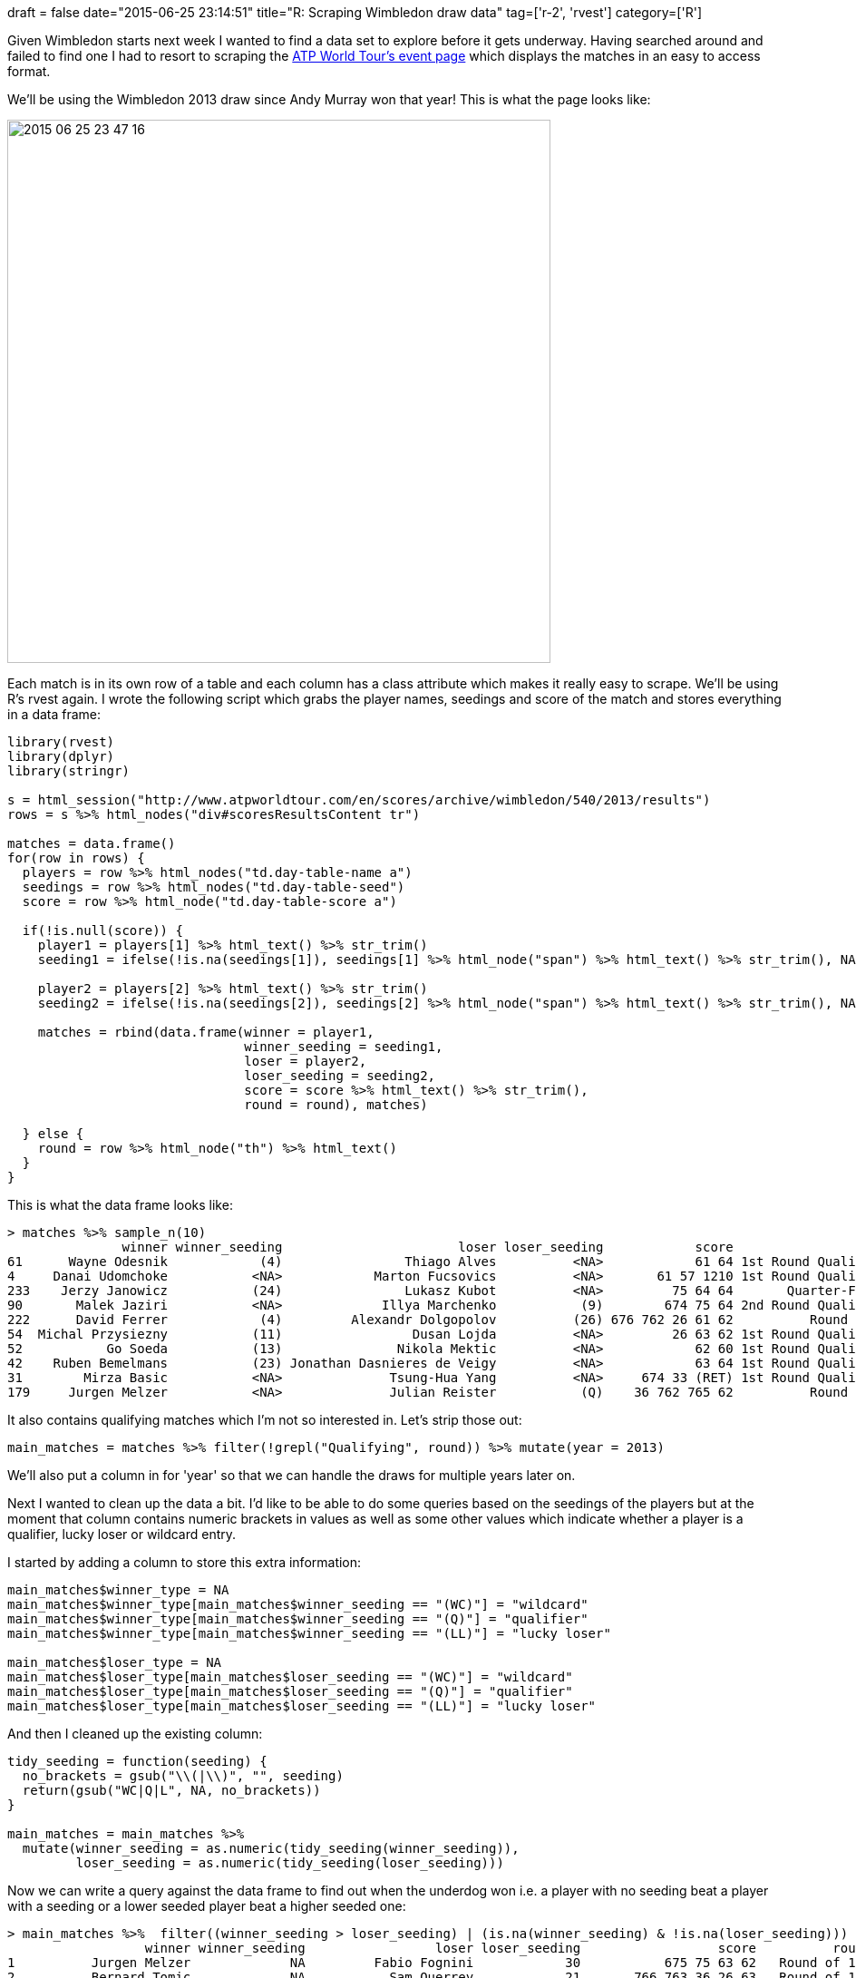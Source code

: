 +++
draft = false
date="2015-06-25 23:14:51"
title="R: Scraping Wimbledon draw data"
tag=['r-2', 'rvest']
category=['R']
+++

Given Wimbledon starts next week I wanted to find a data set to explore before it gets underway. Having searched around and failed to find one I had to resort to scraping the http://www.atpworldtour.com/en/scores/archive/wimbledon/540/2013/results[ATP World Tour's event page] which displays the matches in an easy to access format.

We'll be using the Wimbledon 2013 draw since Andy Murray won that year! This is what the page looks like:

image::{{<siteurl>}}/uploads/2015/06/2015-06-25_23-47-16.png[2015 06 25 23 47 16,599]

Each match is in its own row of a table and each column has a class attribute which makes it really easy to scrape. We'll be using R's rvest again. I wrote the following script which grabs the player names, seedings and score of the match and stores everything in a data frame:

[source,r]
----

library(rvest)
library(dplyr)
library(stringr)

s = html_session("http://www.atpworldtour.com/en/scores/archive/wimbledon/540/2013/results")
rows = s %>% html_nodes("div#scoresResultsContent tr")

matches = data.frame()
for(row in rows) {
  players = row %>% html_nodes("td.day-table-name a")
  seedings = row %>% html_nodes("td.day-table-seed")
  score = row %>% html_node("td.day-table-score a")

  if(!is.null(score)) {
    player1 = players[1] %>% html_text() %>% str_trim()
    seeding1 = ifelse(!is.na(seedings[1]), seedings[1] %>% html_node("span") %>% html_text() %>% str_trim(), NA)

    player2 = players[2] %>% html_text() %>% str_trim()
    seeding2 = ifelse(!is.na(seedings[2]), seedings[2] %>% html_node("span") %>% html_text() %>% str_trim(), NA)

    matches = rbind(data.frame(winner = player1,
                               winner_seeding = seeding1,
                               loser = player2,
                               loser_seeding = seeding2,
                               score = score %>% html_text() %>% str_trim(),
                               round = round), matches)

  } else {
    round = row %>% html_node("th") %>% html_text()
  }
}
----

This is what the data frame looks like:

[source,r]
----

> matches %>% sample_n(10)
               winner winner_seeding                       loser loser_seeding            score                round
61      Wayne Odesnik            (4)                Thiago Alves          <NA>            61 64 1st Round Qualifying
4     Danai Udomchoke           <NA>            Marton Fucsovics          <NA>       61 57 1210 1st Round Qualifying
233    Jerzy Janowicz           (24)                Lukasz Kubot          <NA>         75 64 64       Quarter-Finals
90       Malek Jaziri           <NA>             Illya Marchenko           (9)        674 75 64 2nd Round Qualifying
222      David Ferrer            (4)         Alexandr Dolgopolov          (26) 676 762 26 61 62          Round of 32
54  Michal Przysiezny           (11)                 Dusan Lojda          <NA>         26 63 62 1st Round Qualifying
52           Go Soeda           (13)               Nikola Mektic          <NA>            62 60 1st Round Qualifying
42    Ruben Bemelmans           (23) Jonathan Dasnieres de Veigy          <NA>            63 64 1st Round Qualifying
31        Mirza Basic           <NA>              Tsung-Hua Yang          <NA>     674 33 (RET) 1st Round Qualifying
179     Jurgen Melzer           <NA>              Julian Reister           (Q)    36 762 765 62          Round of 64
----

It also contains qualifying matches which I'm not so interested in. Let's strip those out:

[source,r]
----

main_matches = matches %>% filter(!grepl("Qualifying", round)) %>% mutate(year = 2013)
----

We'll also put a column in for 'year' so that we can handle the draws for multiple years later on.

Next I wanted to clean up the data a bit. I'd like to be able to do some queries based on the seedings of the players but at the moment that column contains numeric brackets in values as well as some other values which indicate whether a player is a qualifier, lucky loser or wildcard entry.

I started by adding a column to store this extra information:

[source,r]
----

main_matches$winner_type = NA
main_matches$winner_type[main_matches$winner_seeding == "(WC)"] = "wildcard"
main_matches$winner_type[main_matches$winner_seeding == "(Q)"] = "qualifier"
main_matches$winner_type[main_matches$winner_seeding == "(LL)"] = "lucky loser"

main_matches$loser_type = NA
main_matches$loser_type[main_matches$loser_seeding == "(WC)"] = "wildcard"
main_matches$loser_type[main_matches$loser_seeding == "(Q)"] = "qualifier"
main_matches$loser_type[main_matches$loser_seeding == "(LL)"] = "lucky loser"
----

And then I cleaned up the existing column:

[source,r]
----

tidy_seeding = function(seeding) {
  no_brackets = gsub("\\(|\\)", "", seeding)
  return(gsub("WC|Q|L", NA, no_brackets))
}

main_matches = main_matches %>%
  mutate(winner_seeding = as.numeric(tidy_seeding(winner_seeding)),
         loser_seeding = as.numeric(tidy_seeding(loser_seeding)))
----

Now we can write a query against the data frame to find out when the underdog won i.e. a player with no seeding beat a player with a seeding or a lower seeded player beat a higher seeded one:

[source,r]
----

> main_matches %>%  filter((winner_seeding > loser_seeding) | (is.na(winner_seeding) & !is.na(loser_seeding)))
                  winner winner_seeding                 loser loser_seeding                  score          round year
1          Jurgen Melzer             NA         Fabio Fognini            30           675 75 63 62   Round of 128 2013
2          Bernard Tomic             NA           Sam Querrey            21       766 763 36 26 63   Round of 128 2013
3        Feliciano Lopez             NA          Gilles Simon            19             62 64 7611   Round of 128 2013
4             Ivan Dodig             NA Philipp Kohlschreiber            16 46 676 763 63 21 (RET)   Round of 128 2013
5         Viktor Troicki             NA      Janko Tipsarevic            14              63 64 765   Round of 128 2013
6         Lleyton Hewitt             NA         Stan Wawrinka            11               64 75 63   Round of 128 2013
7           Steve Darcis             NA          Rafael Nadal             5             764 768 64   Round of 128 2013
8      Fernando Verdasco             NA      Julien Benneteau            31             761 764 64    Round of 64 2013
9           Grega Zemlja             NA       Grigor Dimitrov            29       36 764 36 64 119    Round of 64 2013
10      Adrian Mannarino             NA            John Isner            18               11 (RET)    Round of 64 2013
11         Igor Sijsling             NA          Milos Raonic            17              75 64 764    Round of 64 2013
12     Kenny De Schepper             NA           Marin Cilic            10                  (W/O)    Round of 64 2013
13        Ernests Gulbis             NA    Jo-Wilfried Tsonga             6         36 63 63 (RET)    Round of 64 2013
14     Sergiy Stakhovsky             NA         Roger Federer             3         675 765 75 765    Round of 64 2013
15          Lukasz Kubot             NA          Benoit Paire            25               61 63 64    Round of 32 2013
16     Kenny De Schepper             NA           Juan Monaco            22              64 768 64    Round of 32 2013
17        Jerzy Janowicz             24       Nicolas Almagro            15              766 63 64    Round of 32 2013
18         Andreas Seppi             23         Kei Nishikori            12        36 62 674 61 64    Round of 32 2013
19         Bernard Tomic             NA       Richard Gasquet             9          767 57 75 765    Round of 32 2013
20 Juan Martin Del Potro              8          David Ferrer             4              62 64 765 Quarter-Finals 2013
21           Andy Murray              2        Novak Djokovic             1               64 75 64         Finals 2013
----

There are actually very few times when a lower seeded player beat a higher seeded one but there are quite a few instances of non seeds beating seeds. We've got 21 occurrences of underdogs winning out of a total of 127 matches.

Let's filter that set of rows and see which seeds lost in the first round:

[source,r]
----

> main_matches %>%  filter(round == "Round of 128" & !is.na(loser_seeding))
           winner winner_seeding                 loser loser_seeding                  score        round year
1   Jurgen Melzer             NA         Fabio Fognini            30           675 75 63 62 Round of 128 2013
2   Bernard Tomic             NA           Sam Querrey            21       766 763 36 26 63 Round of 128 2013
3 Feliciano Lopez             NA          Gilles Simon            19             62 64 7611 Round of 128 2013
4      Ivan Dodig             NA Philipp Kohlschreiber            16 46 676 763 63 21 (RET) Round of 128 2013
5  Viktor Troicki             NA      Janko Tipsarevic            14              63 64 765 Round of 128 2013
6  Lleyton Hewitt             NA         Stan Wawrinka            11               64 75 63 Round of 128 2013
7    Steve Darcis             NA          Rafael Nadal             5             764 768 64 Round of 128 2013
----

Rafael Nadal is the most prominent but Stan Wawrinka also lost in the first round that year which I'd forgotten about! Next let's make the 'round' column an ordered factor one so that we can sort matches by round:

[source,r]
----

main_matches$round = factor(main_matches$round, levels =  c("Round of 128", "Round of 64", "Round of 32", "Round of 16", "Quarter-Finals", "Semi-Finals", "Finals"))

> main_matches$round
...
Levels: Round of 128 Round of 64 Round of 32 Round of 16 Quarter-Finals Semi-Finals Finals
----

We can now really easily work out which unseeded players went the furthest in the tournament:

[source,r]
----

> main_matches %>% filter(is.na(loser_seeding)) %>% arrange(desc(round)) %>% head(5)
             winner winner_seeding             loser loser_seeding           score          round year
1    Jerzy Janowicz             24      Lukasz Kubot            NA        75 64 64 Quarter-Finals 2013
2       Andy Murray              2 Fernando Verdasco            NA  46 36 61 64 75 Quarter-Finals 2013
3 Fernando Verdasco             NA Kenny De Schepper            NA        64 64 64    Round of 16 2013
4      Lukasz Kubot             NA  Adrian Mannarino            NA  46 63 36 63 64    Round of 16 2013
5    Jerzy Janowicz             24     Jurgen Melzer            NA 36 761 64 46 64    Round of 16 2013
----

Next up I thought it'd be cool to write a function which showed which round each player exited in:

[source,r]
----

round_reached = function(player, main_matches) {
  furthest_match = main_matches %>%
    filter(winner == player | loser == player) %>%
    arrange(desc(round)) %>%
    head(1)

    return(ifelse(furthest_match$winner == player, "Winner", as.character(furthest_match$round)))
}
----

Our function isn't vectorisable - it only works if we pass in a single player at a time so we'll have to group the data frame by player before calling it. Let's check it works by seeing how far Andy Murray and Rafael Nadal got:

[source,r]
----

> round_reached("Rafael Nadal", main_matches)
[1] "Round of 128"
> round_reached("Andy Murray", main_matches)
[1] "Winner"
----

Great. What about if we try it against each of the top 8 seeds?

[source,r]
----

> rbind(main_matches %>% filter(winner_seeding %in% 1:8) %>% mutate(name = winner, seeding = winner_seeding),
        main_matches %>% filter(loser_seeding %in% 1:8) %>% mutate(name = loser, seeding = loser_seeding)) %>%
    select(name, seeding) %>%
    distinct() %>%
    arrange(seeding) %>%
    group_by(name) %>%
    mutate(round_reached = round_reached(name, main_matches))
Source: local data frame [8 x 3]
Groups: name

                   name seeding  round_reached
1        Novak Djokovic       1         Finals
2           Andy Murray       2         Winner
3         Roger Federer       3    Round of 64
4          David Ferrer       4 Quarter-Finals
5          Rafael Nadal       5   Round of 128
6    Jo-Wilfried Tsonga       6    Round of 64
7         Tomas Berdych       7 Quarter-Finals
8 Juan Martin Del Potro       8    Semi-Finals
----

Neat. Next up I want to do a comparison between the round they reached and the round you'd expect them to get to given their seeding but that's for the weekend!

I've put a CSV file containing all the data in https://gist.github.com/mneedham/8c2b46d960c2208e9961[this gist] in case you want to play with it. I'm planning to scrape a few more years worth of data before Monday and add in some extra fields as well but in case I don't get around to it the https://gist.github.com/mneedham/8c2b46d960c2208e9961#file-wimbledon-r[full script in this blog post is included in the gist] as well so feel free to tweak it if tennis is your thing.
